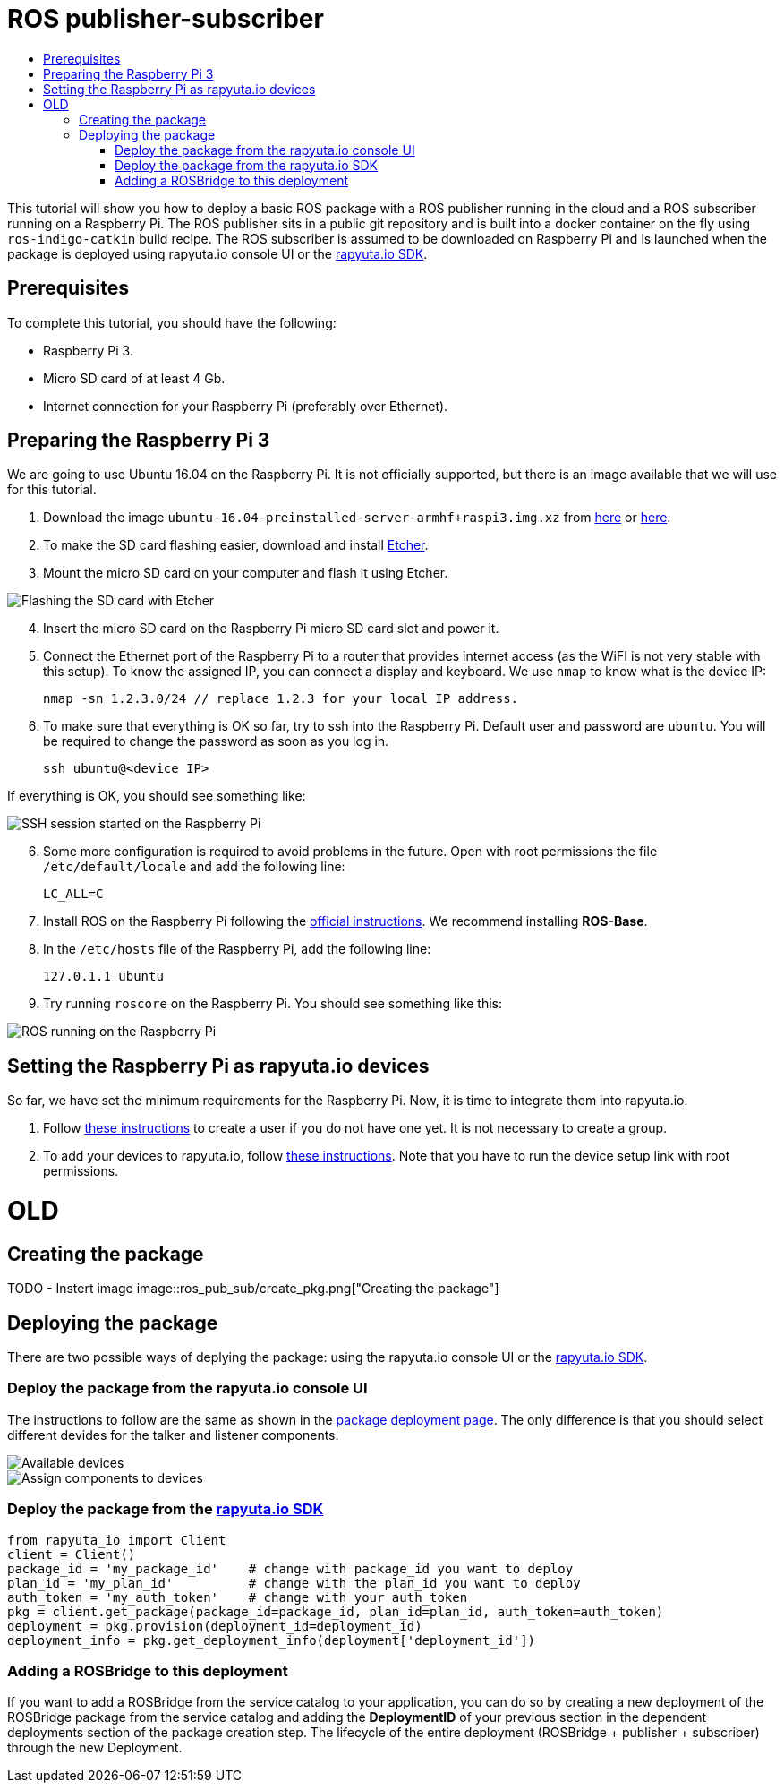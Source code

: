 [[core-components-devices]]
= ROS publisher-subscriber
:toc: macro
:toc-title:
:data-uri:
:experimental:
:prewrap!:
:description:
:keywords:

toc::[]

This tutorial will show you how to deploy a basic ROS package with a ROS publisher running in the cloud and a ROS subscriber running on a Raspberry Pi. 
The ROS publisher sits in a public git repository and is built into a docker container on the fly using `ros-indigo-catkin` build recipe.
The ROS subscriber is assumed to be downloaded on Raspberry Pi and is launched when the package is deployed using rapyuta.io console UI or the
link:../rapyuta_io_sdk/sdk_docs.html[rapyuta.io SDK].

== Prerequisites
To complete this tutorial, you should have the following:

* Raspberry Pi 3.
* Micro SD card of at least 4 Gb.
* Internet connection for your Raspberry Pi (preferably over Ethernet).

== Preparing the Raspberry Pi 3
We are going to use Ubuntu 16.04 on the Raspberry Pi. It is not officially supported, but there is an image available that we will use for this tutorial.

1. Download the image `ubuntu-16.04-preinstalled-server-armhf+raspi3.img.xz` from link:https://ubuntu-pi-flavour-maker.org/download/[here] or 
link:https://wiki.ubuntu.com/ARM/RaspberryPi[here].
2. To make the SD card flashing easier, download and install link:https://etcher.io/[Etcher].
3. Mount the micro SD card on your computer and flash it using Etcher.

image::ros_pub_sub/etcher.png["Flashing the SD card with Etcher"]

[start=4]
4. Insert the micro SD card on the Raspberry Pi micro SD card slot and power it.
5. Connect the Ethernet port of the Raspberry Pi to a router that provides internet access (as the WiFI is not very stable with this setup). To
know the assigned IP, you can connect a display and keyboard. We use `nmap` to know what is the device IP:

    nmap -sn 1.2.3.0/24 // replace 1.2.3 for your local IP address.

5. To make sure that everything is OK so far, try to ssh into the Raspberry Pi. Default user and password are `ubuntu`. You will be required
to change the password as soon as you log in.

    ssh ubuntu@<device IP>

If everything is OK, you should see something like:

image::ros_pub_sub/ssh.png["SSH session started on the Raspberry Pi"]

[start=6]
6. Some more configuration is required to avoid problems in the future. Open with root permissions the file `/etc/default/locale` and add the following line:

    LC_ALL=C

6. Install ROS on the Raspberry Pi following the link:http://wiki.ros.org/kinetic/Installation/Ubuntu[official instructions]. We recommend installing
*ROS-Base*.
7. In the `/etc/hosts` file of the Raspberry Pi, add the following line:

    127.0.1.1 ubuntu 

8. Try running `roscore` on the Raspberry Pi. You should see something like this:

image::ros_pub_sub/roscore.png["ROS running on the Raspberry Pi"]

== Setting the Raspberry Pi as rapyuta.io devices
So far, we have set the minimum requirements for the Raspberry Pi. Now, it is time to integrate them into rapyuta.io.

1. Follow link:../../getting_started/creating_users_groups.html[these instructions] to create a user if you do not have one yet. It is not
necessary to create a group.
2. To add your devices to rapyuta.io, follow link:../../getting_started/adding_new_device.html[these instructions]. Note that you have to run the
device setup link with root permissions.


= OLD

== Creating the package

TODO - Instert image
image::ros_pub_sub/create_pkg.png["Creating the package"]

== Deploying the package
There are two possible ways of deplying the package: using the rapyuta.io console UI or the link:../rapyuta_io_sdk/sdk_docs.html[rapyuta.io SDK].

=== Deploy the package from the rapyuta.io console UI
The instructions to follow are the same as shown in the link:../../getting_started/deploying_package.html[package deployment page]. The only difference
is that you should select different devides for the talker and listener components.

image::ros_pub_sub/deploy_1.png["Available devices"]
image::ros_pub_sub/deploy_2.png["Assign components to devices"]

=== Deploy the package from the link:../rapyuta_io_sdk/sdk_docs.html[rapyuta.io SDK]
[source,python]
from rapyuta_io import Client
client = Client()
package_id = 'my_package_id'    # change with package_id you want to deploy
plan_id = 'my_plan_id'          # change with the plan_id you want to deploy
auth_token = 'my_auth_token'    # change with your auth_token
pkg = client.get_package(package_id=package_id, plan_id=plan_id, auth_token=auth_token)
deployment = pkg.provision(deployment_id=deployment_id)
deployment_info = pkg.get_deployment_info(deployment['deployment_id'])

=== Adding a ROSBridge to this deployment
If you want to add a ROSBridge from the service catalog to your application, you can do so by creating a new deployment of the ROSBridge package from the
service catalog and adding the *DeploymentID* of your previous section in the dependent deployments section of the package creation step. The lifecycle
of the entire deployment (ROSBridge + publisher + subscriber) through the new Deployment.
